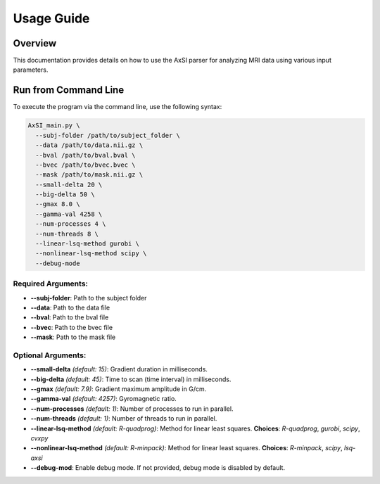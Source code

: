 Usage Guide
===========

Overview
--------

This documentation provides details on how to use the AxSI parser for analyzing MRI data using various input parameters.

Run from Command Line
---------------------

To execute the program via the command line, use the following syntax:

.. code-block:: bash

    AxSI_main.py \
      --subj-folder /path/to/subject_folder \
      --data /path/to/data.nii.gz \
      --bval /path/to/bval.bval \
      --bvec /path/to/bvec.bvec \
      --mask /path/to/mask.nii.gz \
      --small-delta 20 \
      --big-delta 50 \
      --gmax 8.0 \
      --gamma-val 4258 \
      --num-processes 4 \
      --num-threads 8 \
      --linear-lsq-method gurobi \
      --nonlinear-lsq-method scipy \
      --debug-mode

Required Arguments:
~~~~~~~~~~~~~~~~~~~

- **--subj-folder**: Path to the subject folder
- **--data**: Path to the data file
- **--bval**: Path to the bval file
- **--bvec**: Path to the bvec file
- **--mask**: Path to the mask file

Optional Arguments:
~~~~~~~~~~~~~~~~~~~

- **--small-delta** *(default: 15)*: Gradient duration in milliseconds.
- **--big-delta** *(default: 45)*: Time to scan (time interval) in milliseconds.
- **--gmax** *(default: 7.9)*: Gradient maximum amplitude in G/cm.
- **--gamma-val** *(default: 4257)*: Gyromagnetic ratio.
- **--num-processes** *(default: 1)*: Number of processes to run in parallel.
- **--num-threads** *(default: 1)*: Number of threads to run in parallel.
- **--linear-lsq-method** *(default: R-quadprog)*: Method for linear least squares. **Choices**: `R-quadprog`, `gurobi`, `scipy`, `cvxpy`
- **--nonlinear-lsq-method** *(default: R-minpack)*: Method for linear least squares. **Choices**: `R-minpack`, `scipy`, `lsq-axsi`
- **--debug-mod**: Enable debug mode. If not provided, debug mode is disabled by default.



